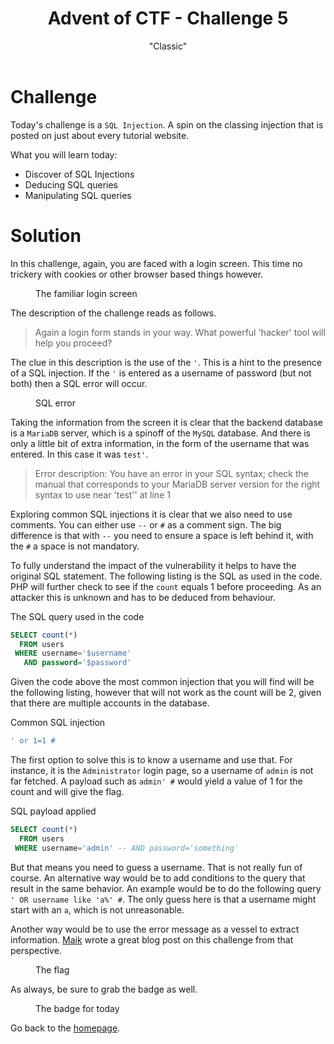 #+TITLE: Advent of CTF - Challenge 5
#+SUBTITLE: "Classic"

* Challenge

Today's challenge is a =SQL Injection=. A spin on the classing injection that is posted on just about every tutorial website.

What you will learn today:

- Discover of SQL Injections
- Deducing SQL queries
- Manipulating SQL queries

* Solution
:PROPERTIES:
:ATTACH_DIR: /home/arjen/Projects/credmp.github.io/writeups/advent-of-ctf/challenge-5/index_att
:END:

In this challenge, again, you are faced with a login screen. This time no trickery with cookies or other browser based things however.

#+CAPTION: The familiar login screen
[[file:index_att/login.png]]

The description of the challenge reads as follows.

#+begin_quote
Again a login form stands in your way. What powerful 'hacker' tool will help you proceed?
#+end_quote

The clue in this description is the use of the ='=. This is a hint to the presence of a SQL injection. If the ='= is entered as a username of password (but not both) then a SQL error will occur. 

#+CAPTION: SQL error
[[file:index_att/sql_error.png]]

Taking the information from the screen it is clear that the backend database is a =MariaDB= server, which is a spinoff of the =MySQL= database. And there is only a little bit of extra information, in the form of the username that was entered. In this case it was =test'=.

#+begin_quote
Error description: You have an error in your SQL syntax; check the manual that corresponds to your MariaDB server version for the right syntax to use near 'test'' at line 1 
#+end_quote

Exploring common SQL injections it is clear that we also need to use comments. You can either use =--= or =#= as a comment sign. The big difference is that with =--= you need to ensure a space is left behind it, with the =#= a space is not mandatory.

To fully understand the impact of the vulnerability it helps to have the original SQL statement. The following listing is the SQL as used in the code. PHP will further check to see if the =count= equals 1 before proceeding. As an attacker this is unknown and has to be deduced from behaviour.

#+CAPTION: The SQL query used in the code
#+begin_src sql 
SELECT count(*)
  FROM users
 WHERE username='$username'
   AND password='$password'
#+end_src

Given the code above the most common injection that you will find will be the following listing, however that will not work as the count will be 2, given that there are multiple accounts in the database.

#+CAPTION: Common SQL injection
#+begin_src sql
' or 1=1 #
#+end_src

The first option to solve this is to know a username and use that. For instance, it is the =Administrator= login page, so a username of =admin= is not far fetched. A payload such as =admin' #= would yield a value of 1 for the count and will give the flag.

#+CAPTION: SQL payload applied
#+begin_src sql 
SELECT count(*)
  FROM users
 WHERE username='admin' -- AND password='something'
#+end_src

But that means you need to guess a username. That is not really fun of course. An alternative way would be to add conditions to the query that result in the same behavior. An example would be to do the following query =' OR username like 'a%' #=. The only guess here is that a username might start with an =a=, which is not unreasonable.

Another way would be to use the error message as a vessel to extract information. [[https://maik.dev/posts/2020/12/challenge-5-adventofctf/][Maik]] wrote a great blog post on this challenge from that perspective.

#+CAPTION: The flag
[[file:index_att/flag.png]]

As always, be sure to grab the badge as well.

#+CAPTION: The badge for today
[[file:index_att/badge.png]]

Go back to the [[../../../index.org][homepage]].
